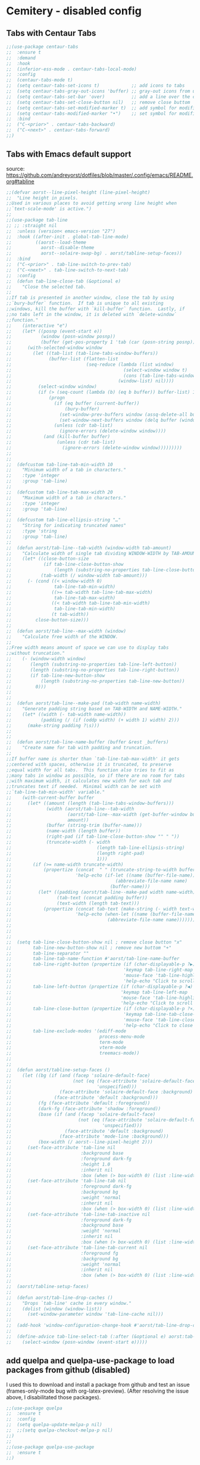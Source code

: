 * Cemitery - disabled config
** Tabs with Centaur Tabs

#+BEGIN_SRC emacs-lisp   
;;(use-package centaur-tabs
;;  :ensure t
;;  :demand
;;  :hook
;;  (inferior-ess-mode . centaur-tabs-local-mode)
;;  :config
;;  (centaur-tabs-mode t)
;;  (setq centaur-tabs-set-icons t)            ;; add icons to tabs
;;  (setq centaur-tabs-gray-out-icons 'buffer) ;; gray-out icons from unselected tabs
;;  (setq centaur-tabs-set-bar 'over)          ;; add a line over the current tab
;;  (setq centaur-tabs-set-close-button nil)   ;; remove close buttom
;;  (setq centaur-tabs-set-modified-marker t)  ;; add symbol for modified buffers
;;  (setq centaur-tabs-modified-marker "•")    ;; set symbol for modified buffer
;;  :bind
;;  ("C-<prior>" . centaur-tabs-backward)
;;  ("C-<next>" . centaur-tabs-forward)
;;)
#+END_SRC
** Tabs with Emacs default support
source: https://github.com/andreyorst/dotfiles/blob/master/.config/emacs/README.org#tabline
#+BEGIN_SRC emacs-lisp   
;;(defvar aorst--line-pixel-height (line-pixel-height)
;;  "Line height in pixels.
;;Used in various places to avoid getting wrong line height when
;;`text-scale-mode' is active.")
;;
;;(use-package tab-line
;; ;; :straight nil
;;  :unless (version< emacs-version "27")
;;  :hook ((after-init . global-tab-line-mode)
;;         ((aorst--load-theme
;;           aorst--disable-theme
;;           aorst--solaire-swap-bg) . aorst/tabline-setup-faces))
;;  :bind
;;  ("C-<prior>" . tab-line-switch-to-prev-tab)
;;  ("C-<next>" . tab-line-switch-to-next-tab)
;;  :config
;;  (defun tab-line-close-tab (&optional e)
;;    "Close the selected tab.
;;
;;If tab is presented in another window, close the tab by using
;;`bury-buffer` function.  If tab is unique to all existing
;;windows, kill the buffer with `kill-buffer` function.  Lastly, if
;;no tabs left in the window, it is deleted with `delete-window`
;;function."
;;    (interactive "e")
;;    (let* ((posnp (event-start e))
;;           (window (posn-window posnp))
;;           (buffer (get-pos-property 1 'tab (car (posn-string posnp)))))
;;      (with-selected-window window
;;        (let ((tab-list (tab-line-tabs-window-buffers))
;;              (buffer-list (flatten-list
;;                            (seq-reduce (lambda (list window)
;;                                          (select-window window t)
;;                                          (cons (tab-line-tabs-window-buffers) list))
;;                                        (window-list) nil))))
;;          (select-window window)
;;          (if (> (seq-count (lambda (b) (eq b buffer)) buffer-list) 1)
;;              (progn
;;                (if (eq buffer (current-buffer))
;;                    (bury-buffer)
;;                  (set-window-prev-buffers window (assq-delete-all buffer (window-prev-buffers)))
;;                  (set-window-next-buffers window (delq buffer (window-next-buffers))))
;;                (unless (cdr tab-list)
;;                  (ignore-errors (delete-window window))))
;;            (and (kill-buffer buffer)
;;                 (unless (cdr tab-list)
;;                   (ignore-errors (delete-window window)))))))))
;;
;;
;;  (defcustom tab-line-tab-min-width 10
;;    "Minimum width of a tab in characters."
;;    :type 'integer
;;    :group 'tab-line)
;;
;;  (defcustom tab-line-tab-max-width 20
;;    "Maximum width of a tab in characters."
;;    :type 'integer
;;    :group 'tab-line)
;;
;;  (defcustom tab-line-ellipsis-string "…"
;;    "String for indicating truncated names"
;;    :type 'string
;;    :group 'tab-line)
;;
;;  (defun aorst/tab-line--tab-width (window-width tab-amount)
;;    "Calculate width of single tab dividing WINDOW-WIDTH by TAB-AMOUNT."
;;    (let* ((close-button-size
;;            (if tab-line-close-button-show
;;                (length (substring-no-properties tab-line-close-button)) 0))
;;           (tab-width (/ window-width tab-amount)))
;;      (- (cond ((< window-width 0)
;;                tab-line-tab-min-width)
;;               ((>= tab-width tab-line-tab-max-width)
;;                tab-line-tab-max-width)
;;               ((< tab-width tab-line-tab-min-width)
;;                tab-line-tab-min-width)
;;               (t tab-width))
;;         close-button-size)))
;;
;;  (defun aorst/tab-line--max-width (window)
;;    "Calculate free width of the WINDOW.
;;
;;Free width means amount of space we can use to display tabs
;;without truncation."
;;    (- (window-width window)
;;       (length (substring-no-properties tab-line-left-button))
;;       (length (substring-no-properties tab-line-right-button))
;;       (if tab-line-new-button-show
;;           (length (substring-no-properties tab-line-new-button))
;;         0)))
;;
;;
;;  (defun aorst/tab-line--make-pad (tab-width name-width)
;;    "Generate padding string based on TAB-WIDTH and NAME-WIDTH."
;;    (let* ((width (- tab-width name-width))
;;           (padding (/ (if (oddp width) (+ width 1) width) 2)))
;;      (make-string padding ?\s)))
;;
;;
;;  (defun aorst/tab-line-name-buffer (buffer &rest _buffers)
;;    "Create name for tab with padding and truncation.
;;
;;If buffer name is shorter than `tab-line-tab-max-width' it gets
;;centered with spaces, otherwise it is truncated, to preserve
;;equal width for all tabs.  This function also tries to fit as
;;many tabs in window as possible, so if there are no room for tabs
;;with maximum width, it calculates new width for each tab and
;;truncates text if needed.  Minimal width can be set with
;;`tab-line-tab-min-width' variable."
;;    (with-current-buffer buffer
;;      (let* ((amount (length (tab-line-tabs-window-buffers)))
;;             (width (aorst/tab-line--tab-width
;;                     (aorst/tab-line--max-width (get-buffer-window buffer))
;;                     amount))
;;             (buffer (string-trim (buffer-name)))
;;             (name-width (length buffer))
;;             (right-pad (if tab-line-close-button-show "" " "))
;;             (truncate-width (- width
;;                                (length tab-line-ellipsis-string)
;;                                (length right-pad)
;;                                1)))
;;        (if (>= name-width truncate-width)
;;            (propertize (concat  " " (truncate-string-to-width buffer truncate-width) tab-line-ellipsis-string right-pad)
;;                        'help-echo (if-let ((name (buffer-file-name)))
;;                                       (abbreviate-file-name name)
;;                                     (buffer-name)))
;;          (let* ((padding (aorst/tab-line--make-pad width name-width))
;;                 (tab-text (concat padding buffer))
;;                 (text-width (length tab-text)))
;;            (propertize (concat tab-text (make-string (- width text-width) ?\s))
;;                        'help-echo (when-let ((name (buffer-file-name)))
;;                                    (abbreviate-file-name name))))))))
;;
;;
;;
;;  (setq tab-line-close-button-show nil ; remove close button "x" 
;;        tab-line-new-button-show nil ; remove new buttom "+"
;;        tab-line-separator ""
;;        tab-line-tab-name-function #'aorst/tab-line-name-buffer
;;        tab-line-right-button (propertize (if (char-displayable-p ?▶) " ▶ " " > ")
;;                                          'keymap tab-line-right-map
;;                                          'mouse-face 'tab-line-highlight
;;                                          'help-echo "Click to scroll right")
;;        tab-line-left-button (propertize (if (char-displayable-p ?◀) " ◀ " " < ")
;;                                         'keymap tab-line-left-map
;;                                         'mouse-face 'tab-line-highlight
;;                                         'help-echo "Click to scroll left")
;;        tab-line-close-button (propertize (if (char-displayable-p ?×) " × " " x ")
;;                                          'keymap tab-line-tab-close-map
;;                                          'mouse-face 'tab-line-close-highlight
;;                                          'help-echo "Click to close tab")
;;        tab-line-exclude-modes '(ediff-mode
;;                                 process-menu-mode
;;                                 term-mode
;;                                 vterm-mode
;;                                 treemacs-mode))
;;
;;
;;  (defun aorst/tabline-setup-faces ()
;;    (let ((bg (if (and (facep 'solaire-default-face)
;;                       (not (eq (face-attribute 'solaire-default-face :background)
;;                                'unspecified)))
;;                  (face-attribute 'solaire-default-face :background)
;;                (face-attribute 'default :background)))
;;          (fg (face-attribute 'default :foreground))
;;          (dark-fg (face-attribute 'shadow :foreground))
;;          (base (if (and (facep 'solaire-default-face)
;;                         (not (eq (face-attribute 'solaire-default-face :background)
;;                                  'unspecified)))
;;                    (face-attribute 'default :background)
;;                  (face-attribute 'mode-line :background)))
;;          (box-width (/ aorst--line-pixel-height 2)))
;;      (set-face-attribute 'tab-line nil
;;                          :background base
;;                          :foreground dark-fg
;;                          :height 1.0
;;                          :inherit nil
;;                          :box (when (> box-width 0) (list :line-width -1 :color base)))
;;      (set-face-attribute 'tab-line-tab nil
;;                          :foreground dark-fg
;;                          :background bg
;;                          :weight 'normal
;;                          :inherit nil
;;                          :box (when (> box-width 0) (list :line-width box-width :color bg)))
;;      (set-face-attribute 'tab-line-tab-inactive nil
;;                          :foreground dark-fg
;;                          :background base
;;                          :weight 'normal
;;                          :inherit nil
;;                          :box (when (> box-width 0) (list :line-width box-width :color base)))
;;      (set-face-attribute 'tab-line-tab-current nil
;;                          :foreground fg
;;                          :background bg
;;                          :weight 'normal
;;                          :inherit nil
;;                          :box (when (> box-width 0) (list :line-width box-width :color bg)))))
;;
;;  (aorst/tabline-setup-faces)
;;
;;  (defun aorst/tab-line-drop-caches ()
;;    "Drops `tab-line' cache in every window."
;;    (dolist (window (window-list))
;;      (set-window-parameter window 'tab-line-cache nil)))
;;
;;  (add-hook 'window-configuration-change-hook #'aorst/tab-line-drop-caches)
;;
;;  (define-advice tab-line-select-tab (:after (&optional e) aorst:tab-line-select-tab)
;;    (select-window (posn-window (event-start e)))))
#+END_SRC
** add quelpa and quelpa-use-package to load packages from github (disabled)

I used this to download and install a package from github and test an issue (frames-only-mode bug with org-latex-preview).
(After resolving the issue above, I disabilitated those packages).
#+BEGIN_SRC emacs-lisp    
;;(use-package quelpa 
;;  :ensure t 
;;  :config
;;  (setq quelpa-update-melpa-p nil)
;;  ;;(setq quelpa-checkout-melpa-p nil)
;;)              
;;
;;(use-package quelpa-use-package
;;  :ensure t 
;;)
#+END_SRC

** CDLatex (code snippets for latex) (disabled)

 #+BEGIN_SRC emacs-lisp   
 ;;(use-package cdlatex 
 ;;  :ensure t
 ;;  :defer t
 ;;  :config
 ;; )
 #+END_SRC

** Emacs Configuration
*** Disable El-doc

 #+BEGIN_SRC emacs-lisp    
 ;;(global-eldoc-mode -1)
 #+END_SRC

** Org-mode configuration
*** Export to word using ox-word.el

#+BEGIN_SRC emacs-lisp   
(use-package ox-word
  :after (:all org-ref ox)
  :demand t
  :straight (ox-word :type git
                     :host github
                     :repo "jkitchin/scimax"
                     :files ("ox-word.el")))
#+END_SRC

*** Change latex symbols to utf8 (conceal - substitute tex for symbols)
Since I started using the org-fragtog-mode I stopped using this. 
Their version is less cumbersome.
#+BEGIN_SRC emacs-lisp   
;(setq org-pretty-entities t)
#+END_SRC
*** Make org open files using default apps (disabled)

#+BEGIN_SRC emacs-lisp   
;; open docx files in default application (ie msword)
;;(setq org-file-apps
;;      '(("\\.docx\\'" . default)
;;        ("\\.x?html?\\'" . default)
;;        ("\\.pdf\\'" . default)
;;        (auto-mode . emacs)))
#+END_SRC

*** Add pandoc library to export docx (disabled)

 #+BEGIN_SRC emacs-lisp   

 ;;(use-package ox-pandoc
 ;;  :ensure t 
 ;;  :config
 ;;  (setq org-pandoc-options-for-docx '((standalone . t)))
 ;;  )

 #+END_SRC

*** Remove messages from dvipng compilation (disabled)

 Source: https://unix.stackexchange.com/questions/19874/prevent-unwanted-buffers-from-opening/152151#152151 
 Source: https://stackoverflow.com/questions/11043004/emacs-compile-buffer-auto-close

 #+BEGIN_SRC emacs-lisp   
 ; Removes *Completions* from buffer after you've opened a file.
 ;(defun kill-latex-preview-window ()
 ;;  (interactive
 ;  (let ((buffer "*Org Preview LaTeX Output*"))
 ;    (if (get-buffer buffer)
 ;        (progn
 ;    	(delete-frame (select-frame-by-name buffer))
 ;    	(kill-buffer buffer)
 ;        )
 ;    )
 ;  )
 ;)
 ;
 ;(add-hook 'post-command-hook 'kill-latex-preview-window )
 ;(advice-add 'org-latex-preview :after #'kill-latex-preview-window)

 #+END_SRC

*** Org-roam configuration (disabled)
 #+BEGIN_SRC emacs-lisp   
 ;;(use-package org-roam
 ;;  :ensure t
 ;;  :hook
 ;;  (after-init . org-roam-mode)
 ;;  :config
 ;;  (setq org-roam-directory "~/notes/zettelkasten/")
 ;;  :bind (:map org-roam-mode-map
 ;;          (("C-c n l" . org-roam)
 ;;           ("C-c n f" . org-roam-find-file)
 ;;           ("C-c n g" . org-roam-graph-show))
 ;;          :map org-mode-map
 ;;          (("C-c n i" . org-roam-insert))
 ;;          (("C-c n I" . org-roam-insert-immediate))))
 ;;)
  #+END_SRC

** Auctex installation (disabled)

#+BEGIN_SRC emacs-lisp   
;; add bullets to org preview
(use-package auctex
  :ensure t 
  :defer t 
  :config
  (setq TeX-auto-save t)
  (setq TeX-parse-self t)
  (setq-default TeX-master nil)

  (add-hook 'LaTeX-mode-hook 'visual-line-mode)
  (add-hook 'LaTeX-mode-hook 'flyspell-mode)
  (add-hook 'LaTeX-mode-hook 'LaTeX-math-mode)

  (add-hook 'LaTeX-mode-hook 'turn-on-reftex)
  (setq reftex-plug-into-AUCTeX t)
  )
 #+END_SRC

** PDF (disabled) 
*** Org-noter installation / interleave (disabled)
 
  #+BEGIN_SRC emacs-lisp   
  ;;(use-package org-noter
  ;;  :ensure t 
  ;;  :init
  ;;  )
 
  ;;(use-package interleave 
  ;;  :ensure t 
  ;;  :init
  ;;  )
   #+END_SRC

*** PDF-tools (disabled) 
  I didn't like the reader inside Emacs, I prefer to keep using Zathura.  
  #+BEGIN_SRC emacs-lisp   
  ;;(use-package pdf-tools
  ;;  :ensure t 
  ;;  :init
  ;;  (pdf-loader-install)
  ;;  )
  #+END_SRC

** Appearance customization  
*** Ruler in 80th character
 #+BEGIN_SRC emacs-lisp   
 ;(setq display-fill-column-indicator-column 90)
 #+END_SRC
*** Toolbars, menus and scroll bars

 I moved this part to early-init.el
 #+BEGIN_SRC emacs-lisp    
 ;;(tool-bar-mode -1)   ; no tool bar with icons
 ;;(scroll-bar-mode -1) ; no scroll bars
 ;;(menu-bar-mode -1)   ; no menu bar
 #+END_SRC

*** Frames mode (disabled)
 Since I started using centaur tabs, the necessity of frames-only-mode decreased a lot.
 Now, when I open a new buffer, it automatically appears on a new tab.
 #+BEGIN_SRC emacs-lisp   
 ;;(use-package frames-only-mode 
 ;;  ;;:quelpa (frames-only-mode :fetcher github :repo "davidshepherd7/frames-only-mode")
 ;;  :ensure t
 ;;  :config
 ;;  (frames-only-mode 1)
 ;;)
  #+END_SRC
*** Font size (disabled)
 Source: https://askubuntu.com/questions/23603/how-to-change-font-size-in-emacs

 The default is size/10 (so to have font at size 14 you use height 140).

#+BEGIN_SRC emacs-lisp   
(set-face-attribute 'default nil :height 120)
#+END_SRC

*** Word-wrap for long lines (disabled)
#+BEGIN_SRC emacs-lisp   
;; sets word-wrap for long lines - very useful in org mode
;; (setq-default word-wrap t)
;; (setq-default visual-line-mode t)
#+END_SRC

** Thesaurus
*** Merriam-Webster thesaurus (disabled)
 Disabled because now I use exclusively the SDCV approach. 
 The MWT is inside it.   
 #+BEGIN_SRC emacs-lisp   
 ;;(use-package mw-thesaurus 
 ;;  :ensure t 
 ;;  :init
 ;; )
 #+END_SRC

** Evil leader configuration (disabled)
 I migrate the leader key to an hydra.
 #+BEGIN_SRC emacs-lisp   

 ;;(defun ey--config-evil-leader ()
 ;; "Configure evil leader mode."
 ;; (evil-leader/set-leader ",")
 ;; (evil-leader/set-key
 ;;   "n"     'make-frame
 ;;   "TAB" 'yankpad-expand
 ;;   "."     'buffer-menu
 ;;   "d"     'kill-this-buffer
 ;;   "l"     'whitespace-mode       ;; Show invisible characters
 ;;   "c"     'ey-open-config
 ;;   "a"     'ey-open-agenda
 ;;   "t"     'hydra-thesaurus/body
 ;;   ;; Projectile
 ;;   "p"     'projectile-commander
 ;;   "h"     'helm-projectile
 ;;   "qq"    'delete-window
 ;;   "qw"    'kill-buffer-and-window
 ;;   ;; Multiple cursors 
 ;;   "f"     'hydra-evil-mc/body
 ;;;    "a"      'org-insert-structure-template
 ;;  )
 ;;)
 ;;(use-package helm-projectile
 ;;:bind (("C-S-P" . helm-projectile-switch-project)
 ;;:map evil-normal-state-map
 ;;("C-p" . helm-projectile))

;;(use-package evil-leader
;; :after evil
;; :ensure t
;; :config
;; (global-evil-leader-mode 1)
;; (ey--config-evil-leader)  
;;)
 #+end_SRC 
** Smart use of underscore in ESS
 Not used since I can use the option to disable underscore change entirely.   

 ;;#+BEGIN_SRC emacs-lisp   
 ;;(use-package ess-smart-underscore
 ;;  :ensure t
 ;;  :config
 ;; )
 ;; #+END_SRC
** Rmarkdown files

Source: 
https://www.reddit.com/r/rprogramming/comments/d50kzp/have_you_worked_with_emacs_speaks_statistics_ess/

(defun rmd-mode () 
 "ESS Markdown mode for rmd files" 
 (interactive) 
 (setq load-path 
    (append '("~/.emacs.d/lisp/polymode/" "~/.emacs.d/lisp/polymode/modes") load-path))
 (require 'poly-R) 
 (require 'poly-noweb) 
 (require 'poly-markdown)
 (poly-markdown+r-mode)) 

** Treemacs - file manager inside emacs

 #+BEGIN_SRC emacs-lisp   
 ;;(use-package treemacs
 ;;  :ensure t
 ;;  :defer t
 ;;;;      :init
 ;;      :config
 ;;      (progn
 ;;       (setq treemacs-collapse-dirs                 (if treemacs-python-executable 3 0)
 ;;             treemacs-deferred-git-apply-delay      0.5
 ;;             treemacs-directory-name-transformer    #'identity
 ;;             treemacs-display-in-side-window        t
 ;;             treemacs-eldoc-display                 t
 ;;             treemacs-file-event-delay              5000
 ;;             treemacs-file-extension-regex          treemacs-last-period-regex-value
 ;;             treemacs-file-follow-delay             0.2
 ;;             treemacs-file-name-transformer         #'identity
 ;;             treemacs-follow-after-init             t
 ;;             treemacs-git-command-pipe              ""
 ;;             treemacs-goto-tag-strategy             'refetch-index
 ;;             treemacs-indentation                   2
 ;;             treemacs-indentation-string            " "
 ;;             treemacs-is-never-other-window         nil
 ;;             treemacs-max-git-entries               5000
 ;;             treemacs-missing-project-action        'ask
 ;;             treemacs-move-forward-on-expand        nil
 ;;             treemacs-no-png-images                 nil
 ;;             treemacs-no-delete-other-windows       t
 ;;             treemacs-project-follow-cleanup        nil
 ;;             treemacs-persist-file                  (expand-file-name ".cache/treemacs-persist" user-emacs-directory)
 ;;             treemacs-position                      'left
 ;;             treemacs-recenter-distance             0.1
 ;;             treemacs-recenter-after-file-follow    nil
 ;;             treemacs-recenter-after-tag-follow     nil
 ;;             treemacs-recenter-after-project-jump   'always
 ;;             treemacs-recenter-after-project-expand 'on-distance
 ;;             treemacs-show-cursor                   nil
 ;;             treemacs-show-hidden-files             t
 ;;             treemacs-silent-filewatch              nil
 ;;             treemacs-silent-refresh                nil
 ;;             treemacs-sorting                       'alphabetic-asc
 ;;             treemacs-space-between-root-nodes      t
 ;;             treemacs-tag-follow-cleanup            t
 ;;             treemacs-tag-follow-delay              1.5
 ;;             treemacs-user-mode-line-format         nil
 ;;             treemacs-user-header-line-format       nil
 ;;             treemacs-width                         35
 ;;             treemacs-workspace-switch-cleanup      nil)
 ;;       
 ;;       ;; The default width and height of the icons is 22 pixels. If you are
 ;;       ;; using a Hi-DPI display, uncomment this to double the icon size.
 ;;       ;;(treemacs-resize-icons 44)
 ;;
 ;;       (treemacs-follow-mode t)
 ;;       (treemacs-filewatch-mode t)
 ;;       (treemacs-fringe-indicator-mode t)
 ;;       (pcase (cons (not (null (executable-find "git")))
 ;;	     (not (null treemacs-python-executable)))
 ;;        (`(t . t)
 ;;         (treemacs-git-mode 'deferred))
 ;;        (`(t . _)
 ;;         (treemacs-git-mode 'simple)))
 ;;            )
 ;;            (treemacs-git-mode 'deferred) ;; highlight icons with git
 ;;          (use-package treemacs-evil
 ;;            :after treemacs evil
 ;;            :ensure t)
 ;;      
 ;;          (use-package treemacs-projectile
 ;;            :after treemacs projectile
 ;;            :ensure t)
 ;;      
 ;;          (use-package treemacs-icons-dired
 ;;            :after treemacs dired
 ;;            :ensure t
 ;;            :config (treemacs-icons-dired-mode))
 ;;      
 ;;          (use-package treemacs-magit
 ;;            :after treemacs magit
 ;;            :ensure t)
 ;;)

 #+END_SRC
